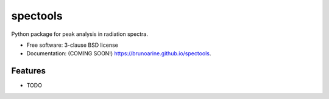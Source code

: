 =========
spectools
=========

.. image:: https://img.shields.io/travis/brunoarine/spectools.svg
        :target: https://travis-ci.org/brunoarine/spectools

.. image:: https://img.shields.io/pypi/v/spectools.svg
        :target: https://pypi.python.org/pypi/spectools


Python package for peak analysis in radiation spectra.

* Free software: 3-clause BSD license
* Documentation: (COMING SOON!) https://brunoarine.github.io/spectools.

Features
--------

* TODO

